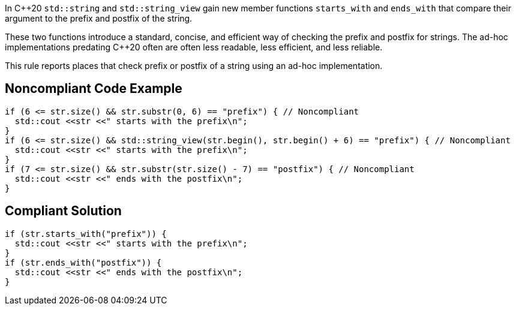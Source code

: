 In {cpp}20 ``++std::string++`` and ``++std::string_view++`` gain new member functions ``++starts_with++`` and ``++ends_with++`` that compare their argument to the prefix and postfix of the string.


These two functions introduce a standard, concise, and efficient way of checking the prefix and postfix for strings. The ad-hoc implementations predating {cpp}20 often are often less readable, less efficient, and less reliable.


This rule reports places that check prefix or postfix of a string using an ad-hoc implementation.

== Noncompliant Code Example

----
if (6 <= str.size() && str.substr(0, 6) == "prefix") { // Noncompliant
  std::cout <<str <<" starts with the prefix\n";
}
if (6 <= str.size() && std::string_view(str.begin(), str.begin() + 6) == "prefix") { // Noncompliant
  std::cout <<str <<" starts with the prefix\n";
}
if (7 <= str.size() && str.substr(str.size() - 7) == "postfix") { // Noncompliant
  std::cout <<str <<" ends with the postfix\n";
}
----

== Compliant Solution

----
if (str.starts_with("prefix")) {
  std::cout <<str <<" starts with the prefix\n";
}
if (str.ends_with("postfix")) {
  std::cout <<str <<" ends with the postfix\n";
}
----
